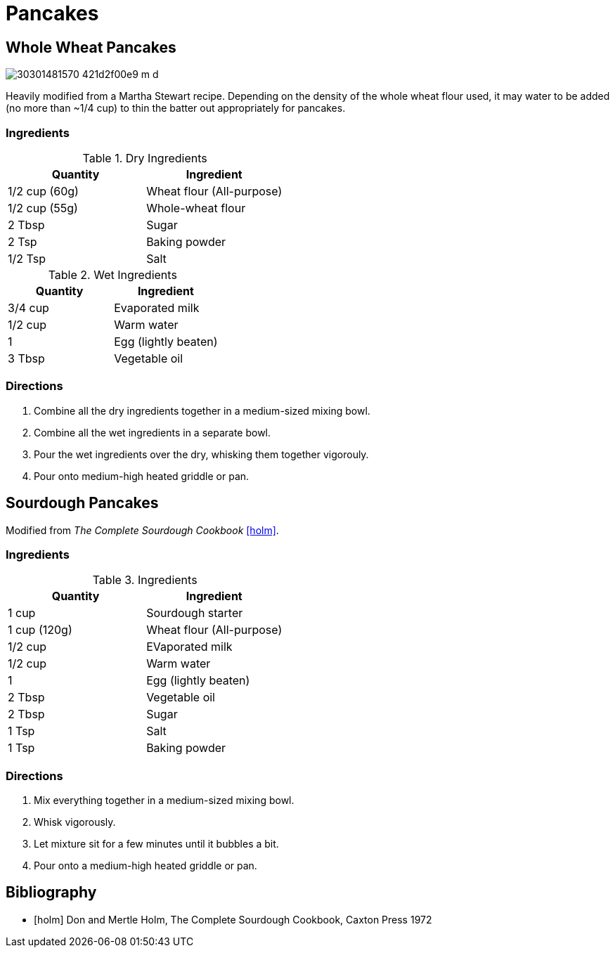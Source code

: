 = Pancakes

== Whole Wheat Pancakes

image::https://farm6.staticflickr.com/5834/30301481570_421d2f00e9_m_d.jpg[role=center]


Heavily modified from a Martha Stewart recipe. Depending on the density of the
whole wheat flour used, it may water to be added (no more than ~1/4 cup) to
thin the batter out appropriately for pancakes.

=== Ingredients

.Dry Ingredients
|===
| Quantity | Ingredient

| 1/2 cup (60g)
| Wheat flour (All-purpose)

| 1/2 cup (55g)
| Whole-wheat flour

| 2 Tbsp
| Sugar

| 2 Tsp
| Baking powder

| 1/2 Tsp
| Salt

|===

.Wet Ingredients
|===
| Quantity | Ingredient

| 3/4 cup
| Evaporated milk

| 1/2 cup
| Warm water

| 1
| Egg (lightly beaten)

| 3 Tbsp
| Vegetable oil

|===

=== Directions

. Combine all the dry ingredients together in a medium-sized mixing bowl.
. Combine all the wet ingredients in a separate bowl.
. Pour the wet ingredients over the dry, whisking them together vigorouly.
. Pour onto medium-high heated griddle or pan.

== Sourdough Pancakes

Modified from _The Complete Sourdough Cookbook_ <<holm>>.

=== Ingredients

.Ingredients
|===
| Quantity | Ingredient

| 1 cup
| Sourdough starter

| 1 cup (120g)
| Wheat flour (All-purpose)

| 1/2 cup
| EVaporated milk

| 1/2 cup
| Warm water

| 1
| Egg (lightly beaten)

| 2 Tbsp
| Vegetable oil

| 2 Tbsp
| Sugar

| 1 Tsp
| Salt

| 1 Tsp
| Baking powder

|===

=== Directions

. Mix everything together in a medium-sized mixing bowl.
. Whisk vigorously.
. Let mixture sit for a few minutes until it bubbles a bit.
. Pour onto a medium-high heated griddle or pan.

== Bibliography

[bibliography]
- [[[holm]]] Don and Mertle Holm, The Complete Sourdough Cookbook, Caxton Press 1972

